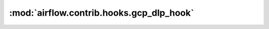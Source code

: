 :mod:`airflow.contrib.hooks.gcp_dlp_hook`
=========================================

.. py:module:: airflow.contrib.hooks.gcp_dlp_hook

.. autoapi-nested-parse::

   This module is deprecated. Please use `airflow.providers.google.cloud.hooks.dlp`.



